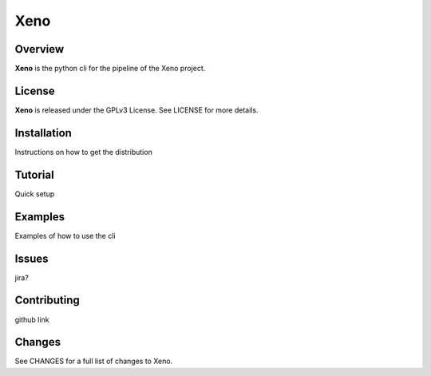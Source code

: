 Xeno
====
Overview
--------
**Xeno** is the python cli for the pipeline of the Xeno project.

License
-------
**Xeno** is released under the GPLv3 License. See LICENSE for more details.

Installation
------------
Instructions on how to get the distribution

Tutorial
--------
Quick setup

Examples
--------
Examples of how to use the cli

Issues
------
jira?

Contributing
------------
github link

Changes
-------
See CHANGES for a full list of changes to Xeno.
